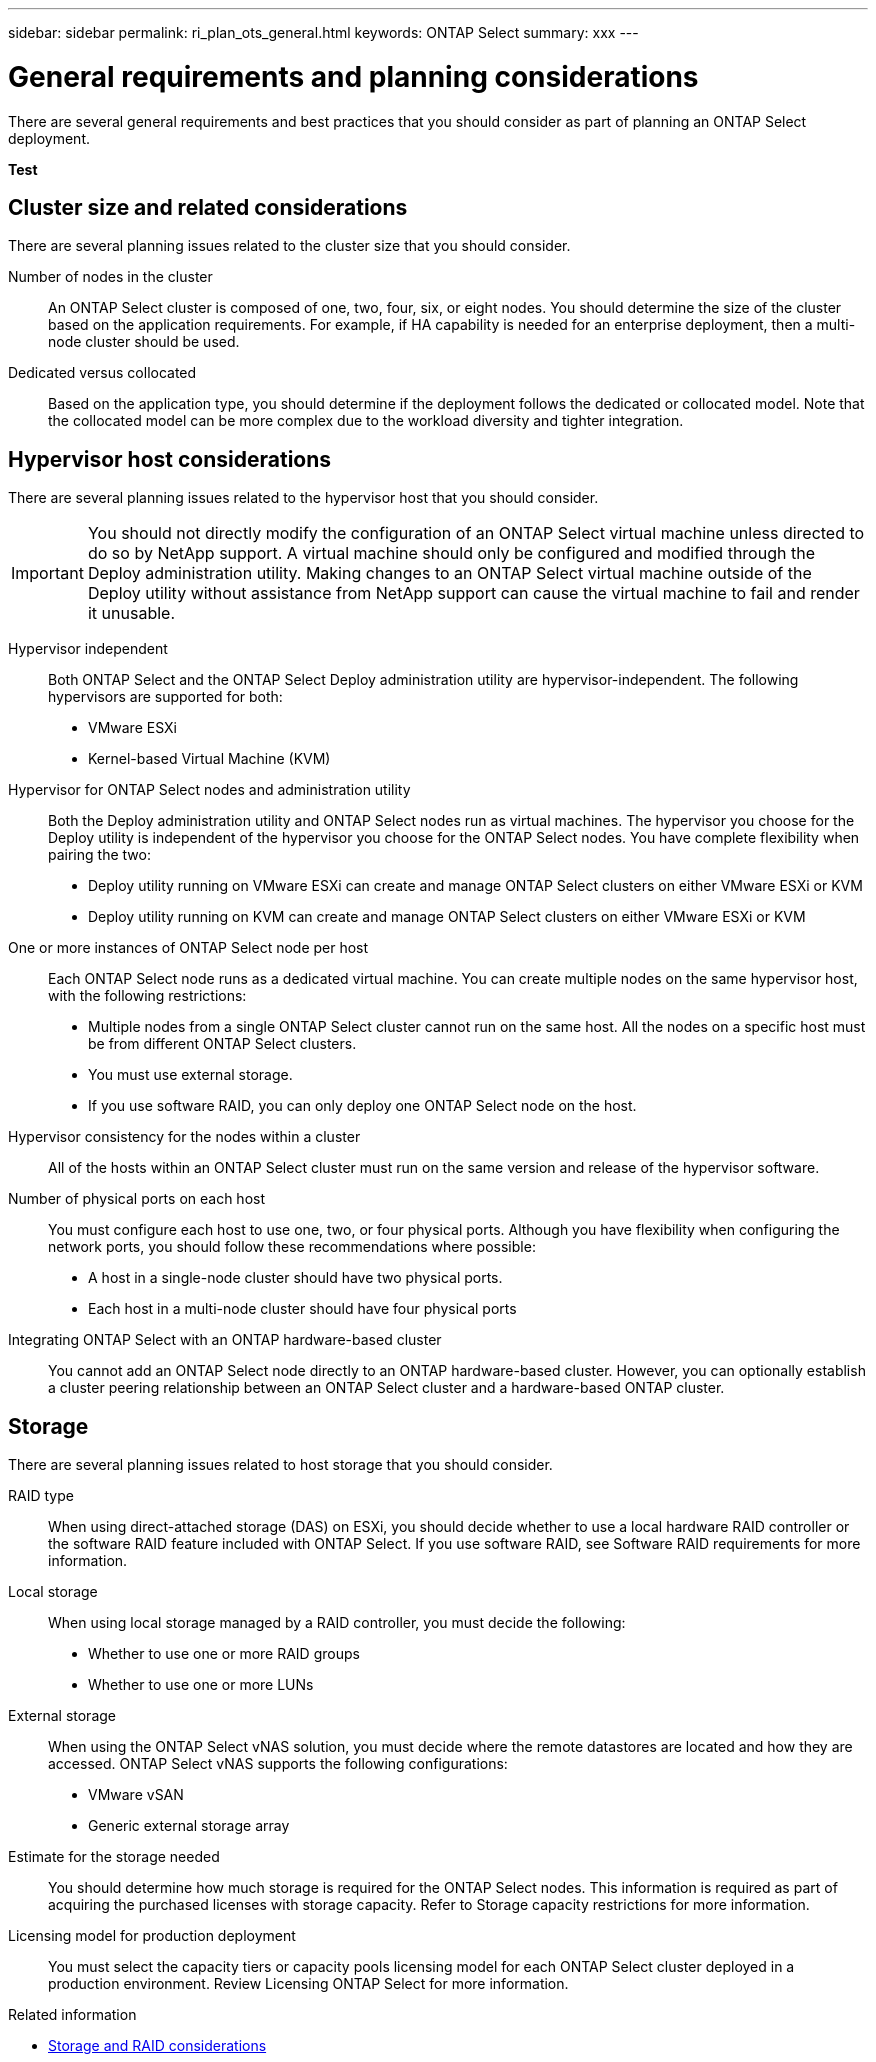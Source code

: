 ---
sidebar: sidebar
permalink: ri_plan_ots_general.html
keywords: ONTAP Select
summary: xxx
---

= General requirements and planning considerations
:hardbreaks:
:nofooter:
:icons: font
:linkattrs:
:imagesdir: ./media/

[.lead]
There are several general requirements and best practices that you should consider as part of planning an ONTAP Select deployment.

*Test*

== Cluster size and related considerations

There are several planning issues related to the cluster size that you should consider.

Number of nodes in the cluster::
An ONTAP Select cluster is composed of one, two, four, six, or eight nodes. You should determine the size of the cluster based on the application requirements. For example, if HA capability is needed for an enterprise deployment, then a multi-node cluster should be used.

Dedicated versus collocated::
Based on the application type, you should determine if the deployment follows the dedicated or collocated model. Note that the collocated model can be more complex due to the workload diversity and tighter integration.

== Hypervisor host considerations

There are several planning issues related to the hypervisor host that you should consider.

IMPORTANT: You should not directly modify the configuration of an ONTAP Select virtual machine unless directed to do so by NetApp support. A virtual machine should only be configured and modified through the Deploy administration utility. Making changes to an ONTAP Select virtual machine outside of the Deploy utility without assistance from NetApp support can cause the virtual machine to fail and render it unusable.

Hypervisor independent::
Both ONTAP Select and the ONTAP Select Deploy administration utility are hypervisor-independent. The following hypervisors are supported for both:

* VMware ESXi
* Kernel-based Virtual Machine (KVM)

Hypervisor for ONTAP Select nodes and administration utility::
Both the Deploy administration utility and ONTAP Select nodes run as virtual machines. The hypervisor you choose for the Deploy utility is independent of the hypervisor you choose for the ONTAP Select nodes. You have complete flexibility when pairing the two:

* Deploy utility running on VMware ESXi can create and manage ONTAP Select clusters on either VMware ESXi or KVM
* Deploy utility running on KVM can create and manage ONTAP Select clusters on either VMware ESXi or KVM

One or more instances of ONTAP Select node per host::
Each ONTAP Select node runs as a dedicated virtual machine. You can create multiple nodes on the same hypervisor host, with the following restrictions:

* Multiple nodes from a single ONTAP Select cluster cannot run on the same host. All the nodes on a specific host must be from different ONTAP Select clusters.
* You must use external storage.
* If you use software RAID, you can only deploy one ONTAP Select node on the host.

Hypervisor consistency for the nodes within a cluster::
All of the hosts within an ONTAP Select cluster must run on the same version and release of the hypervisor software.

Number of physical ports on each host::
You must configure each host to use one, two, or four physical ports. Although you have flexibility when configuring the network ports, you should follow these recommendations where possible:

* A host in a single-node cluster should have two physical ports.
* Each host in a multi-node cluster should have four physical ports

Integrating ONTAP Select with an ONTAP hardware-based cluster::
You cannot add an ONTAP Select node directly to an ONTAP hardware-based cluster. However, you can optionally establish a cluster peering relationship between an ONTAP Select cluster and a hardware-based ONTAP cluster.

== Storage

There are several planning issues related to host storage that you should consider.

RAID type::
When using direct-attached storage (DAS) on ESXi, you should decide whether to use a local hardware RAID controller or the software RAID feature included with ONTAP Select. If you use software RAID, see Software RAID requirements for more information.

Local storage::
When using local storage managed by a RAID controller, you must decide the following:

* Whether to use one or more RAID groups
* Whether to use one or more LUNs

External storage::
When using the ONTAP Select vNAS solution, you must decide where the remote datastores are located and how they are accessed. ONTAP Select vNAS supports the following configurations:

* VMware vSAN
* Generic external storage array

Estimate for the storage needed::
You should determine how much storage is required for the ONTAP Select nodes. This information is required as part of acquiring the purchased licenses with storage capacity. Refer to Storage capacity restrictions for more information.

Licensing model for production deployment::
You must select the capacity tiers or capacity pools licensing model for each ONTAP Select cluster deployed in a production environment. Review Licensing ONTAP Select for more information.

.Related information

* link:ri_plan_ots_storage.html[Storage and RAID considerations]
